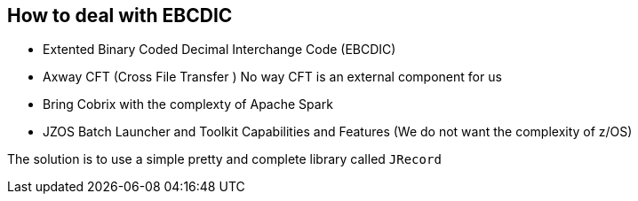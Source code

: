 
== How to deal with EBCDIC


* Extented Binary Coded Decimal Interchange Code (EBCDIC)
* Axway CFT (Cross File Transfer ) No way CFT is an external component for us
* Bring Cobrix with the complexty of Apache Spark
* JZOS Batch Launcher and Toolkit Capabilities and Features (We do not want the complexity of z/OS)

The solution is to use a simple pretty and complete library called `JRecord` 

